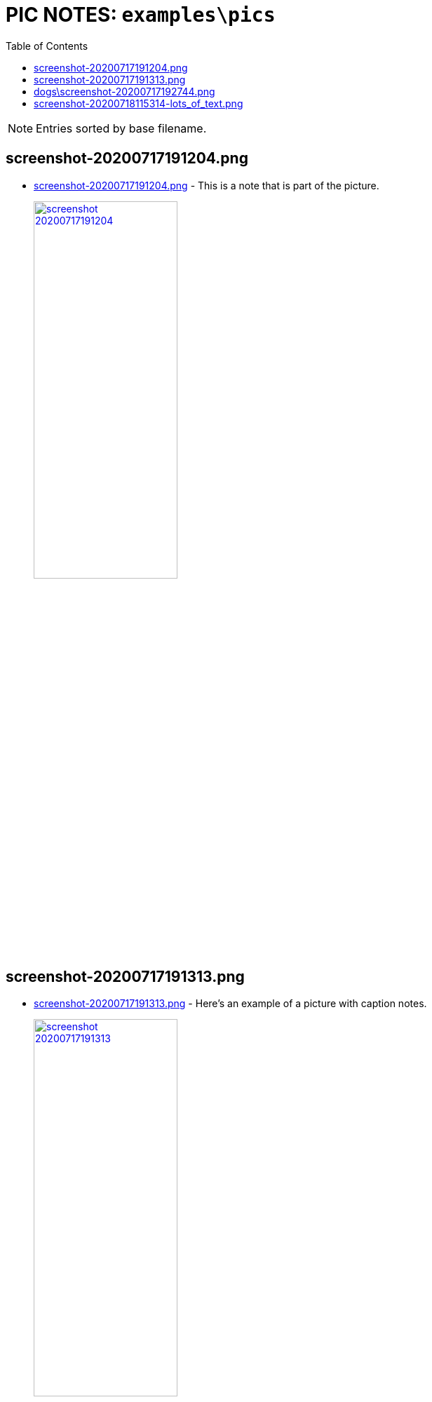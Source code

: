 = PIC NOTES: `examples\pics`
:date: 14 November 2020 07:25PM
:toc:

NOTE: Entries sorted by base filename.

== screenshot-20200717191204.png
  - link:screenshot-20200717191204.png[window='_blank']  [[md5_abbe108cbcac7b53e2025ca8c3716c1a]] - This is a note that is part of the picture.
+
link:screenshot-20200717191204.png[ image:screenshot-20200717191204.png[width=50%] , window='_blank']

== screenshot-20200717191313.png
  - link:screenshot-20200717191313.png[window='_blank']  [[md5_e9c33dc2d379c36b2fe2f615d56bfb0d]] - Here's an example of a picture with caption notes.
+
link:screenshot-20200717191313.png[ image:screenshot-20200717191313.png[width=50%] , window='_blank']

== dogs\screenshot-20200717192744.png
  - link:dogs\screenshot-20200717192744.png[window='_blank']  [[md5_8159b9b6e12d58b6308d68958d71ec44]] - Here's a good boi.
+
link:dogs\screenshot-20200717192744.png[ image:dogs\screenshot-20200717192744.png[width=50%] , window='_blank']

== screenshot-20200718115314-lots_of_text.png
  - link:screenshot-20200718115314-lots_of_text.png[window='_blank']  [[md5_ebc5bdea4ff8417e5c2d2dcc68529ceb]] - This pic has lots of text but only this note will be scanned by the OCR engine.
+
link:screenshot-20200718115314-lots_of_text.png[ image:screenshot-20200718115314-lots_of_text.png[width=50%] , window='_blank']

